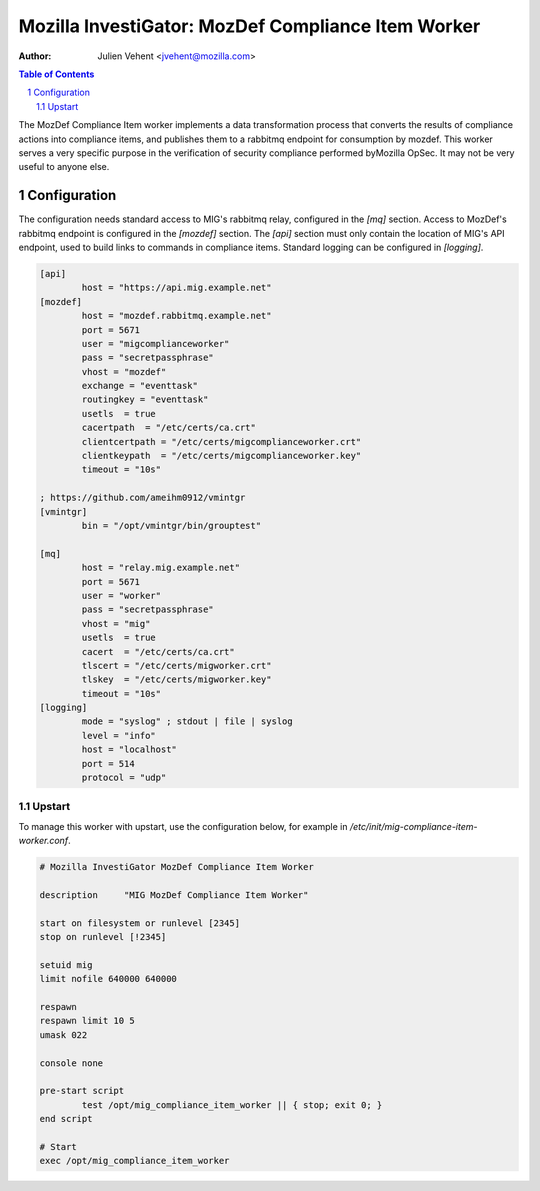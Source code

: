 ===================================================
Mozilla InvestiGator: MozDef Compliance Item Worker
===================================================
:Author: Julien Vehent <jvehent@mozilla.com>

.. sectnum::
.. contents:: Table of Contents

The MozDef Compliance Item worker implements a data transformation process that
converts the results of compliance actions into compliance items, and publishes
them to a rabbitmq endpoint for consumption by mozdef.
This worker serves a very specific purpose in the verification of security
compliance performed byMozilla OpSec. It may not be very useful to anyone else.

Configuration
-------------

The configuration needs standard access to MIG's rabbitmq relay, configured in
the `[mq]` section. Access to MozDef's rabbitmq endpoint is configured in the
`[mozdef]` section. The `[api]` section must only contain the location of MIG's
API endpoint, used to build links to commands in compliance items. Standard
logging can be configured in `[logging]`.

.. code::

	[api]
		host = "https://api.mig.example.net"
	[mozdef]
		host = "mozdef.rabbitmq.example.net"
		port = 5671
		user = "migcomplianceworker"
		pass = "secretpassphrase"
		vhost = "mozdef"
		exchange = "eventtask"
		routingkey = "eventtask"
		usetls  = true
		cacertpath  = "/etc/certs/ca.crt"
		clientcertpath = "/etc/certs/migcomplianceworker.crt"
		clientkeypath  = "/etc/certs/migcomplianceworker.key"
		timeout = "10s"

	; https://github.com/ameihm0912/vmintgr
	[vmintgr]
		bin = "/opt/vmintgr/bin/grouptest"

	[mq]
		host = "relay.mig.example.net"
		port = 5671
		user = "worker"
		pass = "secretpassphrase"
		vhost = "mig"
		usetls  = true
		cacert  = "/etc/certs/ca.crt"
		tlscert = "/etc/certs/migworker.crt"
		tlskey  = "/etc/certs/migworker.key"
		timeout = "10s"
	[logging]
		mode = "syslog" ; stdout | file | syslog
		level = "info"
		host = "localhost"
		port = 514
		protocol = "udp"

Upstart
~~~~~~~

To manage this worker with upstart, use the configuration below, for example in
`/etc/init/mig-compliance-item-worker.conf`.

.. code::

	# Mozilla InvestiGator MozDef Compliance Item Worker

	description     "MIG MozDef Compliance Item Worker"

	start on filesystem or runlevel [2345]
	stop on runlevel [!2345]

	setuid mig
	limit nofile 640000 640000

	respawn
	respawn limit 10 5
	umask 022

	console none

	pre-start script
		test /opt/mig_compliance_item_worker || { stop; exit 0; }
	end script

	# Start
	exec /opt/mig_compliance_item_worker
